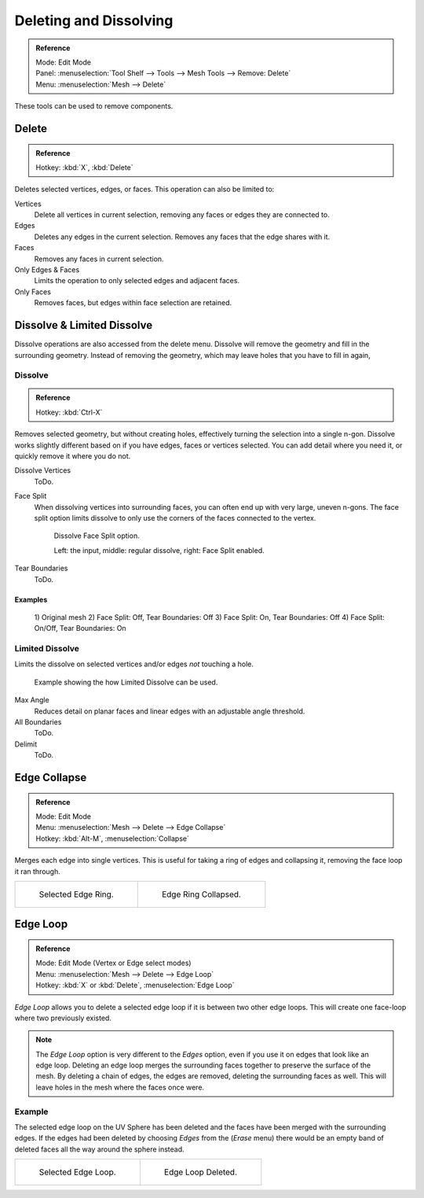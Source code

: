 
***********************
Deleting and Dissolving
***********************

.. admonition:: Reference
   :class: refbox

   | Mode:     Edit Mode
   | Panel:    :menuselection:`Tool Shelf --> Tools --> Mesh Tools --> Remove: Delete`
   | Menu:     :menuselection:`Mesh --> Delete`


These tools can be used to remove components.


Delete
======

.. admonition:: Reference
   :class: refbox

   | Hotkey:   :kbd:`X`, :kbd:`Delete`


Deletes selected vertices, edges, or faces. This operation can also be limited to:

Vertices
   Delete all vertices in current selection, removing any faces or edges they are connected to.
Edges
   Deletes any edges in the current selection. Removes any faces that the edge shares with it.
Faces
   Removes any faces in current selection.
Only Edges & Faces
   Limits the operation to only selected edges and adjacent faces.
Only Faces
   Removes faces, but edges within face selection are retained.


Dissolve & Limited Dissolve
===========================

Dissolve operations are also accessed from the delete menu.
Dissolve will remove the geometry and fill in the surrounding geometry.
Instead of removing the geometry, which may leave holes that you have to fill in again,


Dissolve
--------

.. admonition:: Reference
   :class: refbox

   | Hotkey:   :kbd:`Ctrl-X`

Removes selected geometry, but without creating holes, effectively turning the selection into a single n-gon.
Dissolve works slightly different based on if you have edges, faces or vertices selected.
You can add detail where you need it, or quickly remove it where you do not.

Dissolve Vertices
   ToDo.
Face Split
   When dissolving vertices into surrounding faces, you can often end up with very large, uneven n-gons.
   The face split option limits dissolve to only use the corners of the faces connected to the vertex.

   .. figure:: /images/bmesh_dissolve_face_split.png
      :width: 500px

      Dissolve Face Split option.

      Left: the input, middle: regular dissolve, right: Face Split enabled.
Tear Boundaries
   ToDo.


Examples
^^^^^^^^

.. figure:: /images/modeling_meshes_editing_basics_delete_dissolve-examples.png

   \1) Original mesh 2) Face Split: Off, Tear Boundaries: Off 3) Face Split: On, Tear Boundaries: Off
   \4) Face Split: On/Off, Tear Boundaries: On


Limited Dissolve
----------------

Limits the dissolve on selected vertices and/or edges *not* touching a hole.

.. figure:: /images/bmesh_limited-dissolve.jpg
   :width: 400px

   Example showing the how Limited Dissolve can be used.

Max Angle
   Reduces detail on planar faces and linear edges with an adjustable angle threshold.
All Boundaries
   ToDo.
Delimit
   ToDo.


Edge Collapse
=============

.. admonition:: Reference
   :class: refbox

   | Mode:     Edit Mode
   | Menu:     :menuselection:`Mesh --> Delete --> Edge Collapse`
   | Hotkey:   :kbd:`Alt-M`, :menuselection:`Collapse`


Merges each edge into single vertices.
This is useful for taking a ring of edges and collapsing it,
removing the face loop it ran through.

.. list-table::

   * - .. figure:: /images/collapse1.png
          :width: 320px

          Selected Edge Ring.

     - .. figure:: /images/collapse2.png
          :width: 320px

          Edge Ring Collapsed.


Edge Loop
=========

.. admonition:: Reference
   :class: refbox

   | Mode:     Edit Mode (Vertex or Edge select modes)
   | Menu:     :menuselection:`Mesh --> Delete --> Edge Loop`
   | Hotkey:   :kbd:`X` or :kbd:`Delete`, :menuselection:`Edge Loop`

*Edge Loop* allows you to delete a selected edge loop if it is between two other edge loops.
This will create one face-loop where two previously existed.

.. note::

   The *Edge Loop* option is very different to the *Edges* option,
   even if you use it on edges that look like an edge loop.
   Deleting an edge loop merges the surrounding faces together to preserve the surface of the mesh.
   By deleting a chain of edges, the edges are removed, deleting the surrounding faces as well.
   This will leave holes in the mesh where the faces once were.


Example
-------

The selected edge loop on the UV Sphere has been deleted and the faces have been merged with
the surrounding edges. If the edges had been deleted by choosing *Edges* from the
(*Erase* menu)
there would be an empty band of deleted faces all the way around the sphere instead.

.. list-table::

   * - .. figure:: /images/deleteedgeloop1.png
          :width: 320px

          Selected Edge Loop.

     - .. figure:: /images/deleteedgeloop2.png
          :width: 320px

          Edge Loop Deleted.

.. seealso::

   - :ref:`Vertex merging <vertex-merging>`.
   - :ref:`mesh-faces-tristoquads`.
   - :ref:`mesh-unsubdivide`.
